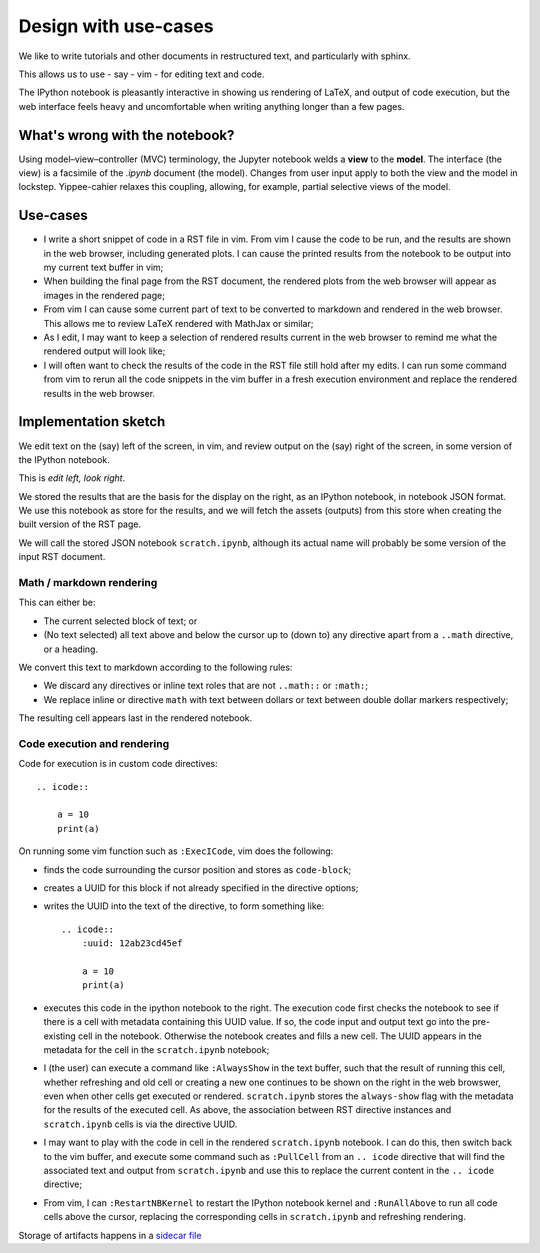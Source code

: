 #####################
Design with use-cases
#####################

We like to write tutorials and other documents in restructured text, and
particularly with sphinx.

This allows us to use - say - vim - for editing text and code.

The IPython notebook is pleasantly interactive in showing us rendering of LaTeX,
and output of code execution, but the web interface feels heavy and
uncomfortable when writing anything longer than a few pages.

*******************************
What's wrong with the notebook?
*******************************

Using model–view–controller (MVC) terminology, the Jupyter notebook welds a
**view** to the **model**. The interface (the view) is a facsimile of the `.ipynb`
document (the model). Changes from user input apply to both the view and the
model in lockstep.  Yippee-cahier relaxes this coupling, allowing, for
example, partial selective views of the model.

*********
Use-cases
*********

* I write a short snippet of code in a RST file in vim.  From vim I cause the
  code to be run, and the results are shown in the web browser, including
  generated plots.  I can cause the printed results from the notebook to be
  output into my current text buffer in vim;
* When building the final page from the RST document, the rendered plots from
  the web browser will appear as images in the rendered page;
* From vim I can cause some current part of text to be converted to markdown and
  rendered in the web browser.  This allows me to review LaTeX rendered with
  MathJax or similar;
* As I edit, I may want to keep a selection of rendered results current in the
  web browser to remind me what the rendered output will look like;
* I will often want to check the results of the code in the RST file still hold
  after my edits.  I can run some command from vim to rerun all the code
  snippets in the vim buffer in a fresh execution environment and replace the
  rendered results in the web browser.

*********************
Implementation sketch
*********************

We edit text on the (say) left of the screen, in vim, and review output on the
(say) right of the screen, in some version of the IPython notebook.

This is *edit left, look right*.

We stored the results that are the basis for the display on the right, as an
IPython notebook, in notebook JSON format.  We use this notebook as store for
the results, and we will fetch the assets (outputs) from this store when
creating the built version of the RST page.

We will call the stored JSON notebook ``scratch.ipynb``, although its actual
name will probably be some version of the input RST document.

Math / markdown rendering
=========================

This can either be:

* The current selected block of text; or
* (No text selected) all text above and below the cursor up to (down to) any
  directive apart from a ``..math`` directive, or a heading.

We convert this text to markdown according to the following rules:

* We discard any directives or inline text roles that are not ``..math::`` or
  ``:math:``;
* We replace inline or directive ``math`` with text between dollars or text
  between double dollar markers respectively;

The resulting cell appears last in the rendered notebook.

Code execution and rendering
============================

Code for execution is in custom code directives::

    .. icode::

        a = 10
        print(a)

On running some vim function such as ``:ExecICode``, vim does the following:

* finds the code surrounding the cursor position and stores as
  ``code-block``;
* creates a UUID for this block if not already specified in the directive
  options;
* writes the UUID into the text of the directive, to form something like::

    .. icode::
        :uuid: 12ab23cd45ef

        a = 10
        print(a)

* executes this code in the ipython notebook to the right.  The execution code
  first checks the notebook to see if there is a cell with metadata containing
  this UUID value.  If so, the code input and output text go into the
  pre-existing cell in the notebook.  Otherwise the notebook creates and fills a
  new cell.  The UUID appears in the metadata for the cell in the
  ``scratch.ipynb`` notebook;
* I (the user) can execute a command like ``:AlwaysShow`` in the text buffer,
  such that the result of running this cell, whether refreshing and old cell or
  creating a new one continues to be shown on the right in the web browswer,
  even when other cells get executed or rendered.  ``scratch.ipynb`` stores the
  ``always-show`` flag with the metadata for the results of the executed cell.
  As above, the association between RST directive instances and
  ``scratch.ipynb`` cells is via the directive UUID.
* I may want to play with the code in cell in the rendered ``scratch.ipynb``
  notebook.  I can do this, then switch back to the vim buffer, and execute some
  command such as ``:PullCell`` from an ``.. icode`` directive that will find
  the associated text and output from ``scratch.ipynb`` and use this to replace
  the current content in the ``.. icode`` directive;
* From vim, I can ``:RestartNBKernel`` to restart the IPython notebook kernel
  and ``:RunAllAbove`` to run all code cells above the cursor, replacing the
  corresponding cells in ``scratch.ipynb`` and refreshing rendering.

Storage of artifacts happens in a `sidecar file
<https://en.wikipedia.org/wiki/Sidecar_file>`_
